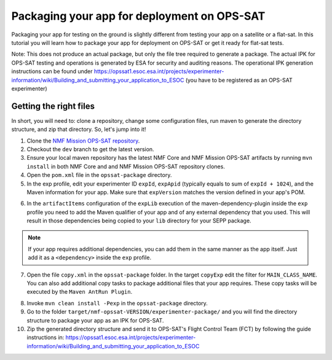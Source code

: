 ============================================
Packaging your app for deployment on OPS-SAT
============================================
Packaging your app for testing on the ground is slightly different from testing your app on a satellite or a flat-sat.
In this tutorial you will learn how to package your app for deployment on OPS-SAT or get it ready for flat-sat tests.

Note: This does not produce an actual package, but only the file tree required to generate a package.
The actual IPK for OPS-SAT testing and operations is generated by ESA for security and auditing reasons.
The operational IPK generation instructions can be found under https://opssat1.esoc.esa.int/projects/experimenter-information/wiki/Building_and_submitting_your_application_to_ESOC (you have to be registered as an OPS-SAT experimenter)

Getting the right files
-----------------------
In short, you will need to: clone a repository, change some configuration files, run maven to generate the directory structure, and zip that directory. So, let's jump into it!

1. Clone the `NMF Mission OPS-SAT repository <https://github.com/esa/nmf-mission-ops-sat>`_.
2. Checkout the ``dev`` branch to get the latest version.
3. Ensure your local maven repository has the latest NMF Core and NMF Mission OPS-SAT artifacts by running ``mvn install`` in both NMF Core and and NMF Mission OPS-SAT repository clones.
4. Open the ``pom.xml`` file in the ``opssat-package`` directory.
5. In the exp profile, edit your experimenter ID ``expId``, ``expApid`` (typically equals to sum of ``expId + 1024``), and the Maven information for your app. Make sure that ``expVersion`` matches the version defined in your app's POM.

.. code-block:: xml
   :linenos:
   :emphasize-lines: 4,5,9,10,11

   <id>exp</id>
   <properties>
     <isExp>true</isExp>
     <expId>000</expId>
     <expApid>1024</expApid>
     <expVersion>2.0.0-SNAPSHOT</expVersion>
   </properties>
   <dependencies>
     <dependency>
       <groupId>int.esa.nmf.sdk.examples.space</groupId>
       <artifactId>publish-clock</artifactId>
       <version>${expVersion}</version>
     </dependency>
   </dependencies>

6. In the ``artifactItems`` configuration of the ``expLib`` execution of the maven-dependency-plugin inside the ``exp`` profile you need to add the Maven qualifier of your app and of any external dependency that you used. This will result in those dependencies being copied to your ``lib`` directory for your SEPP package.

.. note::

   If your app requires additional dependencies, you can add them in the same manner as the app itself. Just add it as a ``<dependency>`` inside the ``exp`` profile.

7. Open the file ``copy.xml`` in the ``opssat-package`` folder. In the target ``copyExp`` edit the filter for ``MAIN_CLASS_NAME``. You can also add additional copy tasks to package additional files that your app requires. These copy tasks will be executed by the ``Maven AntRun Plugin``.

.. code-block:: xml
   :linenos:
   :emphasize-lines: 6

   <target name="copyExp">
     <copy todir="${esa.nmf.mission.opssat.assembly.outputdir}/experimenter-package/home/exp${expId}/">
       <fileset dir="${basedir}/src/main/resources/space-common"/>
       <fileset dir="${basedir}/src/main/resources/space-app-root"/>
       <filterset>
         <filter token="MAIN_CLASS_NAME" value="esa.mo.exampleApps.Test.MainClass"/>
         <filter token="APID" value="${expApid}"/>
         <filter token="NMF_HOME" value="`cd ../nmf > /dev/null; pwd`"/>
         <filter token="NMF_LIB" value="`cd ../nmf/lib > /dev/null; pwd`"/>
       </filterset>
       <firstmatchmapper>
         <globmapper from="startscript.sh" to="start_exp${expId}.sh"/>
         <globmapper from="*" to="*"/>
       </firstmatchmapper>
     </copy>
     <chmod dir="${esa.nmf.mission.opssat.assembly.outputdir}" perm="ugo+rx" includes="**/*.sh"/>
   </target>

8. Invoke ``mvn clean install -Pexp`` in the ``opssat-package`` directory.

9. Go to the folder ``target/nmf-opssat-VERSION/experimenter-package/`` and you will find the directory structure to package your app as an IPK for OPS-SAT.

10. Zip the generated directory structure and send it to OPS-SAT's Flight Control Team (FCT) by following the guide instructions in: https://opssat1.esoc.esa.int/projects/experimenter-information/wiki/Building_and_submitting_your_application_to_ESOC
